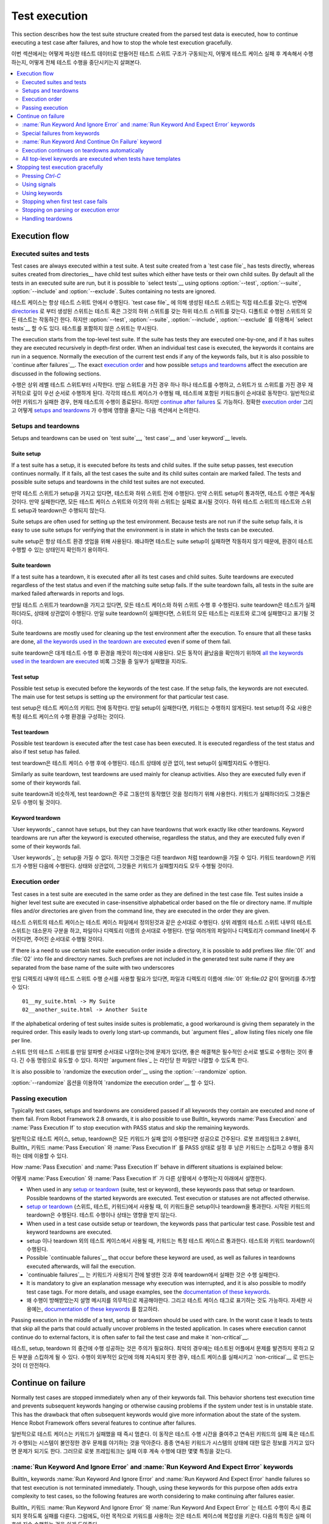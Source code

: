 Test execution
==============

This section describes how the test suite structure created from the parsed
test data is executed, how to continue executing a test case after failures,
and how to stop the whole test execution gracefully.

이번 섹션에서는 어떻게 파싱한 테스트 데이터로 만들어진 테스트 스위트 구조가 구동되는지,
어떻게 테스트 케이스 실패 후 계속해서 수행하는지, 어떻게 전체 테스트 수행을 중단시키는지 살펴본다.

.. contents::
   :depth: 2
   :local:

Execution flow
--------------

Executed suites and tests
~~~~~~~~~~~~~~~~~~~~~~~~~

Test cases are always executed within a test suite. A test suite
created from a `test case file`_ has tests directly, whereas suites
created from directories__ have child test suites which either have
tests or their own child suites. By default all the tests in an
executed suite are run, but it is possible to `select tests`__ using
options :option:`--test`, :option:`--suite`, :option:`--include` and
:option:`--exclude`. Suites containing no tests are ignored.

테스트 케이스는 항상 테스트 스위트 안에서 수행된다.
`test case file`_ 에 의해 생성된 테스트 스위트는 직접 테스트를 갖는다.
반면에 directories__ 로 부터 생성된 스위트는 테스트 혹은 그것의 하위 스위트를 갖는 하위 테스트 스위트를 갖는다.
디폴트로 수행된 스위트의 모든 테스트는 작동하긴 한다.
하지만 :option:`--test`, :option:`--suite`, :option:`--include`, :option:`--exclude` 를 이용해서 `select tests`__ 할 수도 있다.
테스트를 포함하지 않은 스위트는 무시된다.

The execution starts from the top-level test suite. If the suite has
tests they are executed one-by-one, and if it has suites they are
executed recursively in depth-first order. When an individual test
case is executed, the keywords it contains are run in a
sequence. Normally the execution of the current test ends if any
of the keywords fails, but it is also possible to
`continue after failures`__. The exact `execution order`_ and how
possible `setups and teardowns`_ affect the execution are discussed
in the following sections.


수행은 상위 레벨 테스트 스위트부터 시작한다.
만일 스위트을 가진 경우 하나 하나 테스트를 수행하고, 스위트가 또 스위트를 가진 경우 재귀적으로 깊이 우선 순서로 수행하게 된다.
각각의 테스트 케이스가 수행될 때, 테스트에 포함된 키워드들이 순서대로 동작한다.
일반적으로 어떤 키워드가 실패한 경우, 현재 테스트의 수행이 종료된다. 하지만 `continue after failures`__ 도 가능하다.
정확한 `execution order`_ 그리고 어떻게 `setups and teardowns`_ 가 수행에 영향을 줄지는 다음 섹션에서 논의한다.

__ `Test suite directories`_
__ `Selecting test cases`_
__ `Continue on failure`_
__ `Test suite directories`_
__ `Selecting test cases`_
__ `Continue on failure`_


Setups and teardowns
~~~~~~~~~~~~~~~~~~~~

Setups and teardowns can be used on `test suite`__, `test case`__ and
`user keyword`__ levels.

__ `Test setup and teardown`_
__ `Suite setup and teardown`_
__ `User keyword teardown`_

Suite setup
'''''''''''

If a test suite has a setup, it is executed before its tests and child
suites. If the suite setup passes, test execution continues
normally. If it fails, all the test cases the suite and its child
suites contain are marked failed. The tests and possible suite setups
and teardowns in the child test suites are not executed.

만약 테스트 스위트가 setup을 가지고 있다면, 테스트와 하위 스위트 전에 수행된다.
만약 스위트 setup이 통과하면, 테스트 수행은 계속될 것이다.
만약 실패한다면, 모든 테스트 케이스 스위트와 이것의 하위 스위트는 실패로 표시될 것이다.
하위 테스트 스위트의 테스트와 스위트 setup과 teardown은 수행되지 않는다.

Suite setups are often used for setting up the test environment.
Because tests are not run if the suite setup fails, it is easy to use
suite setups for verifying that the environment is in state in which the
tests can be executed.

suite setup은 항상 테스트 환경 셋업을 위해 사용된다.
왜냐하면 테스트는 suite setup이 실패하면 작동하지 않기 때문에, 환경이 테스트 수행할 수 있는 상태인지 확인하기 용이하다.

Suite teardown
''''''''''''''

If a test suite has a teardown, it is executed after all its test
cases and child suites. Suite teardowns are executed regardless of the
test status and even if the matching suite setup fails. If the suite
teardown fails, all tests in the suite are marked failed afterwards in
reports and logs.

만일 테스트 스위트가 teardown을 가지고 있다면, 모든 테스트 케이스와 하위 스위트 수행 후 수행된다.
suite teardown은 테스트가 실패하더라도, 상태에 상관없이 수행된다.
만일 suite teardown이 실패한다면, 스위트의 모든 테스트는 리포트와 로그에 실패했다고 표기될 것이다.

Suite teardowns are mostly used for cleaning up the test environment
after the execution. To ensure that all these tasks are done, `all the
keywords used in the teardown are executed`__ even if some of them
fail.

__ `Continue on failure`_

suite teardown은 대개 테스트 수행 후 환경을 깨끗이 하는데에 사용된다.
모든 동작이 끝났음을 확인하기 위하여 `all the keywords used in the teardown are executed`__ 비록 그것들 중 일부가 실패했을 지라도.

__ `Continue on failure`_

Test setup
''''''''''

Possible test setup is executed before the keywords of the test case.
If the setup fails, the keywords are not executed. The main use
for test setups is setting up the environment for that particular test
case.

test setup은 테스트 케이스의 키워드 전에 동작한다.
만일 setup이 실패한다면, 키워드는 수행하지 않게된다.
test setup의 주요 사용은 특정 테스트 케이스의 수행 환경을 구성하는 것이다.

Test teardown
'''''''''''''

Possible test teardown is executed after the test case has been
executed. It is executed regardless of the test status and also
if test setup has failed.

test teardown은 테스트 케이스 수행 후에 수행된다.
테스트 상태에 상관 없이, test setup이 실패할지라도 수행된다.

Similarly as suite teardown, test teardowns are used mainly for
cleanup activities. Also they are executed fully even if some of their
keywords fail.

suite teardown과 비슷하게, test teardown은 주로 그동안의 동작했던 것을 정리하기 위해 사용한다.
키워드가 실패하더라도 그것들은 모두 수행이 될 것이다.

Keyword teardown
''''''''''''''''

`User keywords`_ cannot have setups, but they can have teardowns that work
exactly like other teardowns. Keyword teardowns are run after the keyword is
executed otherwise, regardless the status, and they are executed fully even
if some of their keywords fail.

`User keywords`_ 는 setup을 가질 수 없다. 하지만 그것들은 다른 teardwon 처럼 teardown을 가질 수 있다.
키워드 teardown은 키워드가 수행된 다음에 수행된다.
상태와 상관없이, 그것들은 키워드가 실패할지라도 모두 수행될 것이다.

Execution order
~~~~~~~~~~~~~~~

Test cases in a test suite are executed in the same order as they are defined
in the test case file. Test suites inside a higher level test suite are
executed in case-insensitive alphabetical order based on the file or directory
name. If multiple files and/or directories are given from the command line,
they are executed in the order they are given.

테스트 스위트의 테스트 케이스는 테스트 케이스 파일에서 정의된것과 같은 순서대로 수행된다.
상위 레벨의 테스트 스위트 내부의 테스트 스위트는 대소문자 구분을 하고, 파일이나 디렉토리 이름의 순서대로 수행된다.
만일 여러개의 파일이나 디렉토리가 command line에서 주어진다면, 주어진 순서대로 수행될 것이다.

If there is a need to use certain test suite execution order inside a
directory, it is possible to add prefixes like :file:`01` and
:file:`02` into file and directory names. Such prefixes are not
included in the generated test suite name if they are separated from
the base name of the suite with two underscores

만일 디렉토리 내부의 테스트 스위트 수행 순서를 사용할 필요가 있다면, 파일과 디렉토리 이름에 :file:`01` 와:file:`02`
같이 말머리를 추가할 수 있다::

   01__my_suite.html -> My Suite
   02__another_suite.html -> Another Suite

If the alphabetical ordering of test suites inside suites is
problematic, a good workaround is giving them separately in the
required order. This easily leads to overly long start-up commands,
but `argument files`_ allow listing files nicely one file per line.

스위트 안의 테스트 스위트를 만일 알파벳 순서대로 나열하는것에 문제가 있다면, 좋은 해결책은 필수적인 순서로 별도로 수행하는 것이 좋다.
긴 수동 명령으로 유도할 수 있다. 하지만 `argument files`_ 는 라인당 한 파일만 나열할 수 있도록 한다.

It is also possible to `randomize the execution order`__ using
the :option:`--randomize` option.

__ `Randomizing execution order`_

:option:`--randomize` 옵션을 이용하여 `randomize the execution order`__ 할 수 있다.

__ `Randomizing execution order`_

Passing execution
~~~~~~~~~~~~~~~~~

Typically test cases, setups and teardowns are considered passed if
all keywords they contain are executed and none of them fail. From
Robot Framework 2.8 onwards, it is also possible to use BuiltIn_ keywords
:name:`Pass Execution` and :name:`Pass Execution If` to stop execution with
PASS status and skip the remaining keywords.

일반적으로 테스트 케이스, setup, teardown은 모든 키워드가 실패 없이 수행된다면 성공으로 간주된다.
로봇 프레임워크 2.8부터, BuiltIn_ 키워드 :name:`Pass Execution` 와 :name:`Pass Execution If` 를 PASS 상태로 설정 후
남은 키워드는 스킵하고 수행을 중지하는 데에 이용할 수 있다.

How :name:`Pass Execution` and :name:`Pass Execution If` behave
in different situations is explained below:

어떻게 :name:`Pass Execution` 와 :name:`Pass Execution If` 가 다른 상황에서 수행하는지 아래에서 설명한다.

- When used in any `setup or teardown`__ (suite, test or keyword), these
  keywords pass that setup or teardown. Possible teardowns of the started
  keywords are executed. Test execution or statuses are not affected otherwise.

- `setup or teardown`__ (스위트, 테스트, 키워드)에서 사용될 때, 이 키워드들은 setup이나 teardown을 통과한다.
  시작된 키워드의 teardown은 수행된다. 테스트 수행이나 상태는 영향을 받지 않는다.

- When used in a test case outside setup or teardown, the keywords pass that
  particular test case. Possible test and keyword teardowns are executed.

- setup 이나 teardown 외의 테스트 케이스에서 사용될 때, 키워드는 특정 테스트 케이스르 통과한다.
  테스트와 키워드 teardown이 수행된다.

- Possible `continuable failures`__ that occur before these keyword are used,
  as well as failures in teardowns executed afterwards, will fail the execution.

- `continuable failures`__ 는 키워드가 사용되기 전에 발생한 것과 후에 teardown에서 실패한 것은 수행 실패한다.

- It is mandatory to give an explanation message
  why execution was interrupted, and it is also possible to
  modify test case tags. For more details, and usage examples, see the
  `documentation of these keywords`__.

- 왜 수행이 방해받았는지 설명 메시지를 의무적으로 제공해야한다. 그리고 테스트 케이스 태그로 표기하는 것도 가능하다.
  자세한 사용예는, `documentation of these keywords`__ 를 참고하라.

Passing execution in the middle of a test, setup or teardown should be
used with care. In the worst case it leads to tests that skip all the
parts that could actually uncover problems in the tested application.
In cases where execution cannot continue do to external factors,
it is often safer to fail the test case and make it `non-critical`__.

__ `Setups and teardowns`_
__ `Continue on failure`_
__ `BuiltIn`_
__ `Setting criticality`_

테스트, setup, teardown 의 중간에 수행 성공하는 것은 주의가 필요하다.
최악의 경우에는 테스트된 어플에서 문제를 발견하지 못하고 모든 부분을 스킵하게 될 수 있다.
수행이 외부적인 요인에 의해 지속되지 못한 경우, 테스트 케이스를 실패시키고 `non-critical`__ 로 만드는 것이 더 안전하다.

__ `Setups and teardowns`_
__ `Continue on failure`_
__ `BuiltIn`_
__ `Setting criticality`_

Continue on failure
-------------------

Normally test cases are stopped immediately when any of their keywords
fail. This behavior shortens test execution time and prevents
subsequent keywords hanging or otherwise causing problems if the
system under test is in unstable state. This has the drawback that often
subsequent keywords would give more information about the state of the
system. Hence Robot Framework offers several features to continue after
failures.

일반적으로 테스트 케이스는 키워드가 실패했을 때 즉시 멈춘다. 이 동작은 테스트 수행 시간을 줄여주고 연속된 키워드의 실패 혹은
테스트가 수행되는 시스템이 불안정한 경우 문제를 야기하는 것을 막아준다.
종종 연속된 키워드가 시스템의 상태에 대한 많은 정보를 가지고 있다면 문제가 되기도 한다.
그러므로 로봇 프레임워크는 실패 이후 계속 수행에 대한 몇몇 특징을 갖는다.

:name:`Run Keyword And Ignore Error` and :name:`Run Keyword And Expect Error` keywords
~~~~~~~~~~~~~~~~~~~~~~~~~~~~~~~~~~~~~~~~~~~~~~~~~~~~~~~~~~~~~~~~~~~~~~~~~~~~~~~~~~~~~~

BuiltIn_ keywords :name:`Run Keyword And Ignore Error` and :name:`Run
Keyword And Expect Error` handle failures so that test execution is not
terminated immediately. Though, using these keywords for this purpose
often adds extra complexity to test cases, so the following features are
worth considering to make continuing after failures easier.

BuiltIn_ 키워드 :name:`Run Keyword And Ignore Error` 와 :name:`Run Keyword And Expect Error` 는 테스트 수행이 즉시 종료되지
못하도록 실패를 다룬다. 그럼에도, 이런 목적으로 키워드를 사용하는 것은 테스트 케이스에 복잡성을 키운다.
다음의 특징은 실패 이후에 지속 수행하는 것을 쉽게 도와준다.

Special failures from keywords
~~~~~~~~~~~~~~~~~~~~~~~~~~~~~~

`Library keywords`_ report failures using exceptions, and it is
possible to use special exceptions to tell the core framework that
execution can continue regardless the failure. How these exceptions
can be created is explained in the `test library API chapter`__.

`Library keywords`_ 예외처리를 이용하여 실패를 리포트한다. 실패 여부와 상관없이 수행을 지속할 수 있는지 핵심 프레임워크를 언급하기
위하여 특별한 예외처리를 사용한다. 어떻게 이 예외가 생성되는지 `test library API chapter`__ 에서 설명한다.

When a test ends and there has been one or more continuable failure,
the test will be marked failed. If there are more than one failure,
all of them will be enumerated in the final error message

테스트가 끝나고 하나 이상의 연속적인 실패가 있는 경우, 테스트는 실패로 표기될 것이다.
만일 하나 이상의 실패가 있는경우, 모두는 최종 에러 메시지에 나열될 것이다::

  Several failures occurred:

  1) First error message.

  2) Second error message ...

  몇몇 실패들이 발생한다:

  1) 첫번째 에러 메시지.

  2) 두번째 에러 메시지 ...

Test execution ends also if a normal failure occurs after continuable
failures. Also in that case all the failures will be listed in the
final error message.

연속적인 실패 이후 일반적인 실패가 발생한 경우 테스트 수행이 끝난다.
케이스에서 모든 실패는 최종 실패 메시지에 나열될 것이다.

The return value from failed keywords, possibly assigned to a
variable, is always the Python `None`.

__ `Continuing test execution despite of failures`_

실패한 키워드로부터의 리턴 값은, 변수에 할당되고, 항상 파이썬의 `None` 값이다.

__ `Continuing test execution despite of failures`_

:name:`Run Keyword And Continue On Failure` keyword
~~~~~~~~~~~~~~~~~~~~~~~~~~~~~~~~~~~~~~~~~~~~~~~~~~~

BuiltIn_ keyword :name:`Run Keyword And Continue On Failure` allows
converting any failure into a continuable failure. These failures are
handled by the framework exactly the same way as continuable failures
originating from library keywords.

BuiltIn_ 키워드 :name:`Run Keyword And Continue On Failure` 는 실패를 지속적인 실패로 변환할 수 있게 한다.
실패는 프레임워크에 의해 라이브러리 키워드에 근거한 지속적인 실패와 완전히 같게 다루어진다.

Execution continues on teardowns automatically
~~~~~~~~~~~~~~~~~~~~~~~~~~~~~~~~~~~~~~~~~~~~~~

To make it sure that all the cleanup activities are taken care of, the
continue on failure mode is automatically on in `test and suite
teardowns`__. In practice this means that in teardowns all the
keywords in all levels are always executed.

__ `Setups and teardowns`_

모든 클린업 활동은 주의를 기울여야 한다. 계속해서 실패하는 경우 자동으로 `test and suite teardowns`__ 을 수행해야 한다.
실제로 teardown의 모든 레벨의 모든 키워드는 항상 수행된다.

__ `Setups and teardowns`_

All top-level keywords are executed when tests have templates
~~~~~~~~~~~~~~~~~~~~~~~~~~~~~~~~~~~~~~~~~~~~~~~~~~~~~~~~~~~~~

When using `test templates`_, all the data rows are always executed to
make it sure that all the different combinations are tested. In this
usage continuing is limited to the top-level keywords, and inside them
the execution ends normally if there are non-continuable failures.

`test templates`_ 을 사용할 때, 모든 데이터 열은 항상 모든 다른 결합이 테스트 된다는 것을 확실히 하기 위하여 수행된다.
이런 사용은 top-level 키워드에게는 제한적이다. 그리고 지속적이지 않은 실패가 생겼을 때 내부에서 수행 종료된다.

Stopping test execution gracefully
----------------------------------

Sometimes there is a need to stop the test execution before all the tests
have finished, but so that logs and reports are created. Different ways how
to accomplish this are explained below. In all these cases the remaining
test cases are marked failed.

때때로 모든 테스트가 끝나기 전에 테스트 수행을 멈춰야 할 때가 있다. 하지만 로그와 리포트는 생성된다.
어떻게 이것들을 수행할 수 있는지는 아래에서 설명한다. 이런 케이스에 남은 테스트 케이스들은 실패로 표기된다.

Starting from Robot Framework 2.9 the tests that are automatically failed get
`robot-exit` tag and the generated report will include `NOT robot-exit`
`combined tag pattern`__ to easily see those tests that were not skipped. Note
that the test in which the exit happened does not get the `robot-exit` tag.

__ `Generating combined tag statistics`_

로봇 프레임워크 2.9부터 테스트는 자동적으로 실패한다. ★
`robot-exit` 태그와 생성된 리포트는 `NOT robot-exit` 를 포함하고 스킵되지 않은 테스트를 쉽게 보기 위해 `combined tag pattern`__ 한다.

__ `Generating combined tag statistics`_

Pressing `Ctrl-C`
~~~~~~~~~~~~~~~~~

The execution is stopped when `Ctrl-C` is pressed in the console
where the tests are running. When running the tests on Python, the
execution is stopped immediately, but with Jython it ends only after
the currently executing keyword ends.

테스트가 진행중일 때 콘솔 창에서 `Ctrl-C` 를 누르면 동작은 멈춘다.
Python 기반으로 테스트가 진행 중일 때, 동작은 즉시 멈추지만, Jython 기반인 경우 수행중인 키워드가 끝난 뒤에 종료된다.

If `Ctrl-C` is pressed again, the execution ends immediately and
reports and logs are not created.

만일 `Ctrl-C` 가 다시한번 눌린다면, 수행은 즉시 멈추고 리포트와 로그도 생성되지 않는다.

Using signals
~~~~~~~~~~~~~

On Unix-like machines it is possible to terminate test execution
using signals `INT` and `TERM`. These signals can be sent
from the command line using ``kill`` command, and sending signals can
also be easily automated.

Unix와 유사한 머신에서 테스트 수행을 종료하기 위해서 시그널 `INT` 와 `TERM` 를 사용한다.
이 시그널은 command line에서 ``kill`` 을 수행해서 보낼 수 있다. 그리고 보내진 신호는 쉽게 자동화된다.

Signals have the same limitation on Jython as pressing `Ctrl-C`.
Similarly also the second signal stops the execution forcefully.

Jython 에서 시그널은 `Ctrl-C` 을 누르는 것에 있어 같은 제한이 있다.
비슷하게 두번째 신호는 수행을 강제로 종료시킨다.

Using keywords
~~~~~~~~~~~~~~

The execution can be stopped also by the executed keywords. There is a
separate :name:`Fatal Error` BuiltIn_ keyword for this purpose, and
custom keywords can use `fatal exceptions`__ when they fail.

__ `Stopping test execution`_

수행되는 키워드를 이용하여 수행은 정지할 수 있다. 이것을 위해 :name:`Fatal Error` 라는 BuiltIn_ 키워드를 사용할 수 있다.
커스텀 키워드 `fatal exceptions`__ 도 실패했을 때 사용할 수 있다.

__ `Stopping test execution`_

Stopping when first test case fails
~~~~~~~~~~~~~~~~~~~~~~~~~~~~~~~~~~~

If option :option:`--exitonfailure` is used, test execution stops
immediately if any `critical test`_ fails. Also the remaining tests
are marked as failed.

:option:`--exitonfailure` 옵션이 사용된다면, `critical test`_ 가 실패 하자마자 테스트 수행은 즉시 멈춘다.
또한 남아있는 테스트는 실패한것으로 표시된다.

Stopping on parsing or execution error
~~~~~~~~~~~~~~~~~~~~~~~~~~~~~~~~~~~~~~

Robot Framework separates *failures* caused by failing keywords from *errors*
caused by, for example, invalid settings or failed test library imports.
By default these errors are reported as `test execution errors`__, but errors
themselves do not fail tests or affect execution otherwise. If
:option:`--exitonerror` option is used, however, all such errors are considered
fatal and execution stopped so that remaining tests are marked failed. With
parsing errors encountered before execution even starts, this means that no
tests are actually run.

.. note:: :option:`--exitonerror` is new in Robot Framework 2.8.6.

__ `Errors and warnings during execution`_

로봇 프레임워크는  *errors* 에 의해 실패한 키워드와 *failures* 에 의해 실패한 키워드를 구분한다.
예를들어 유효하지 않은 설정이나 테스트 라이브러리 임포트에 실패했을 때 발생한다.
디폴트로 이 에러는 `test execution errors`__ 로 보고된다. 하지만 에러자체는 테스트를 실패하게 하거나 수행에 영향을 주지 않는다.
하지만, 만약 옵션 :option:`--exitonerror` 가 사용된다면, 그런 모든 에러는 치명적인 것으로 여겨지고,
수행은 멈춰서 실패한 것으로 표기될 것이다.
파싱 에러는 수행 시작 전에 마주할 수 있다. 즉 아무런 테스트도 실제로 수행되지 않는 다는 것이다.

.. note:: :option:`--exitonerror` 는 로봇 프레임워크 2.8.6 부터 지원된다.

__ `Errors and warnings during execution`_

Handling teardowns
~~~~~~~~~~~~~~~~~~

By default teardowns of the tests and suites that have been started are
executed even if the test execution is stopped using one of the methods
above. This allows clean-up activities to be run regardless how execution
ends.

시작된 테스트와 스위트의 디폴트 teardown은 위의 방법중 하나로 정지되었다고 하더라도 수행된다.
이것이 어떻게 수행이 종료되었던 상관 없이 clean-up 되는 활동이다.

It is also possible to skip teardowns when execution is stopped by using
:option:`--skipteardownonexit` option. This can be useful if, for example,
clean-up tasks take a lot of time.

:option:`--skipteardownonexit` 옵션을 이용하여 수행이 정지되었을 때 teardown도 스킵할 수 있다.
예를들어 clean-up 태스크가 많은 시간을 필요로 한다면 유용하다.
